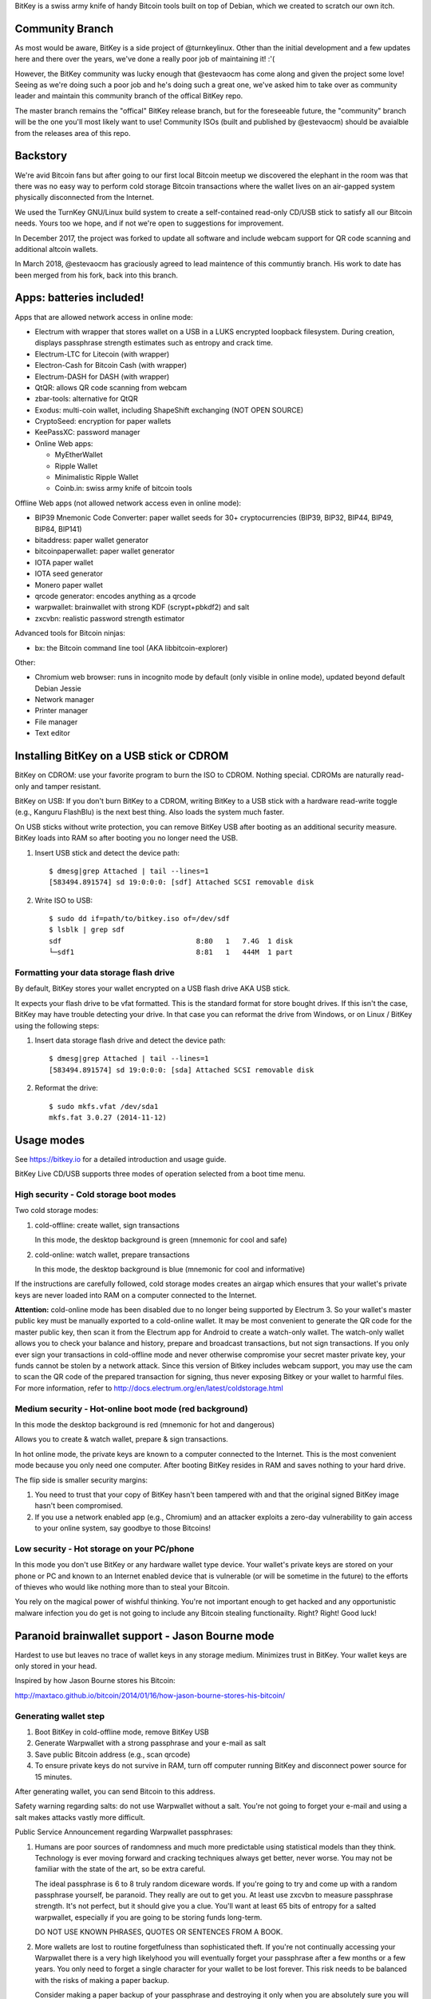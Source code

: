 BitKey is a swiss army knife of handy Bitcoin tools built on top of
Debian, which we created to scratch our own itch.

Community Branch
================

As most would be aware, BitKey is a side project of @turnkeylinux. Other
than the initial development and a few updates here and there over the
years, we've done a really poor job of maintaining it! :'(

However, the BitKey community was lucky enough that @estevaocm has come
along and given the project some love! Seeing as we're doing such a poor
job and he's doing such a great one, we've asked him to take over as
community leader and maintain this community branch of the offical BitKey
repo.

The master branch remains the "offical" BitKey release branch, but for the
foreseeable future, the "community" branch will be the one you'll most
likely want to use! Community ISOs (built and published by @estevaocm)
should be avaialble from the releases area of this repo.

Backstory
=========

We're avid Bitcoin fans but after going to our first local Bitcoin
meetup we discovered the elephant in the room was that there was no easy
way to perform cold storage Bitcoin transactions where the wallet lives
on an air-gapped system physically disconnected from the Internet.

We used the TurnKey GNU/Linux build system to create a self-contained
read-only CD/USB stick to satisfy all our Bitcoin needs. Yours too we
hope, and if not we're open to suggestions for improvement.

In December 2017, the project was forked to update all software and
include webcam support for QR code scanning and additional altcoin wallets.

In March 2018, @estevaocm has graciously agreed to lead maintence of this
communtiy branch. His work to date has been merged from his fork, back into
this branch.

Apps: batteries included!
=========================

Apps that are allowed network access in online mode:

- Electrum with wrapper that stores wallet on a USB in a LUKS encrypted
  loopback filesystem. During creation, displays passphrase strength
  estimates such as entropy and crack time.
- Electrum-LTC for Litecoin (with wrapper)
- Electron-Cash for Bitcoin Cash (with wrapper)
- Electrum-DASH for DASH (with wrapper)
- QtQR: allows QR code scanning from webcam
- zbar-tools: alternative for QtQR
- Exodus: multi-coin wallet, including ShapeShift exchanging (NOT OPEN SOURCE)
- CryptoSeed: encryption for paper wallets
- KeePassXC: password manager
- Online Web apps:

  - MyEtherWallet
  - Ripple Wallet
  - Minimalistic Ripple Wallet
  - Coinb.in: swiss army knife of bitcoin tools

Offline Web apps (not allowed network access even in online mode):

- BIP39 Mnemonic Code Converter: paper wallet seeds for 30+ cryptocurrencies (BIP39, BIP32, BIP44, BIP49, BIP84, BIP141)
- bitaddress: paper wallet generator
- bitcoinpaperwallet: paper wallet generator
- IOTA paper wallet
- IOTA seed generator
- Monero paper wallet
- qrcode generator: encodes anything as a qrcode
- warpwallet: brainwallet with strong KDF (scrypt+pbkdf2) and salt
- zxcvbn: realistic password strength estimator

Advanced tools for Bitcoin ninjas:

- bx: the Bitcoin command line tool (AKA libbitcoin-explorer)

Other:

- Chromium web browser: runs in incognito mode by default (only
  visible in online mode), updated beyond default Debian Jessie

- Network manager
- Printer manager
- File manager
- Text editor

Installing BitKey on a USB stick or CDROM
=========================================

BitKey on CDROM: use your favorite program to burn the ISO to CDROM.
Nothing special. CDROMs are naturally read-only and tamper resistant.

BitKey on USB: If you don't burn BitKey to a CDROM, writing BitKey to a
USB stick with a hardware read-write toggle (e.g., Kanguru FlashBlu) is
the next best thing. Also loads the system much faster.

On USB sticks without write protection, you can remove BitKey USB after
booting as an additional security measure. BitKey loads into RAM so
after booting you no longer need the USB.

1) Insert USB stick and detect the device path::

    $ dmesg|grep Attached | tail --lines=1
    [583494.891574] sd 19:0:0:0: [sdf] Attached SCSI removable disk

2) Write ISO to USB::

    $ sudo dd if=path/to/bitkey.iso of=/dev/sdf
    $ lsblk | grep sdf
    sdf                                8:80   1   7.4G  1 disk  
    └─sdf1                             8:81   1   444M  1 part 

Formatting your data storage flash drive
----------------------------------------

By default, BitKey stores your wallet encrypted on a USB flash drive AKA
USB stick.

It expects your flash drive to be vfat formatted. This is the standard
format for store bought drives. If this isn't the case, BitKey may have
trouble detecting your drive. In that case you can reformat the drive
from Windows, or on Linux / BitKey using the following steps:

1) Insert data storage flash drive and detect the device path::

    $ dmesg|grep Attached | tail --lines=1
    [583494.891574] sd 19:0:0:0: [sda] Attached SCSI removable disk

2) Reformat the drive::

    $ sudo mkfs.vfat /dev/sda1
    mkfs.fat 3.0.27 (2014-11-12)

Usage modes
===========

See https://bitkey.io for a detailed introduction and usage guide.

BitKey Live CD/USB supports three modes of operation
selected from a boot time menu.

High security - Cold storage boot modes
---------------------------------------

Two cold storage modes:

1) cold-offline: create wallet, sign transactions

   In this mode, the desktop background is green (mnemonic for cool and safe)

2) cold-online: watch wallet, prepare transactions

   In this mode, the desktop background is blue (mnemonic for cool and informative)

If the instructions are carefully followed, cold storage modes creates
an airgap which ensures that your wallet's private keys are never loaded
into RAM on a computer connected to the Internet.

**Attention:** cold-online mode has been disabled due to no longer being supported by
Electrum 3. So your wallet's master public key must be manually exported to a
cold-online wallet. It may be most convenient to generate the QR code for the master
public key, then scan it from the Electrum app for Android to create a watch-only
wallet. The watch-only wallet allows you to check your balance and history, prepare
and broadcast transactions, but not sign transactions. If you only ever sign your
transactions in cold-offline mode and never otherwise compromise your secret master
private key, your funds cannot be stolen by a network attack. Since this version of
Bitkey includes webcam support, you may use the cam to scan the QR code of the prepared
transaction for signing, thus never exposing Bitkey or your wallet to harmful files.
For more information, refer to http://docs.electrum.org/en/latest/coldstorage.html

Medium security - Hot-online boot mode (red background)
-------------------------------------------------------

In this mode the desktop background is red (mnemonic for hot and dangerous)

Allows you to create & watch wallet, prepare & sign transactions.

In hot online mode, the private keys are known to a computer connected
to the Internet. This is the most convenient mode because you only need
one computer. After booting BitKey resides in RAM and saves nothing to
your hard drive.

The flip side is smaller security margins: 

1) You need to trust that your copy of BitKey hasn't been tampered with
   and that the original signed BitKey image hasn't been compromised.

2) If you use a network enabled app (e.g., Chromium) and an attacker
   exploits a zero-day vulnerability to gain access to your online
   system, say goodbye to those Bitcoins!

Low security - Hot storage on your PC/phone
-------------------------------------------

In this mode you don't use BitKey or any hardware wallet type device.
Your wallet's private keys are stored on your phone or PC and known to
an Internet enabled device that is vulnerable (or will be sometime in
the future) to the efforts of thieves who would like nothing more than
to steal your Bitcoin.

You rely on the magical power of wishful thinking. You're not important
enough to get hacked and any opportunistic malware infection you do get
is not going to include any Bitcoin stealing functionailty. Right?
Right! Good luck!

Paranoid brainwallet support - Jason Bourne mode
================================================

Hardest to use but leaves no trace of wallet keys in any storage medium.
Minimizes trust in BitKey. Your wallet keys are only stored in your head.

Inspired by how Jason Bourne stores his Bitcoin:

http://maxtaco.github.io/bitcoin/2014/01/16/how-jason-bourne-stores-his-bitcoin/ 

Generating wallet step
----------------------

1) Boot BitKey in cold-offline mode, remove BitKey USB
2) Generate Warpwallet with a strong passphrase and your e-mail as salt
3) Save public Bitcoin address (e.g., scan qrcode)
4) To ensure private keys do not survive in RAM, turn off computer
   running BitKey and disconnect power source for 15 minutes. 

After generating wallet, you can send Bitcoin to this address.

Safety warning regarding salts: do not use Warpwallet without a salt.
You're not going to forget your e-mail and using a salt makes attacks
vastly more difficult.

Public Service Announcement regarding Warpwallet passphrases: 

1) Humans are poor sources of randomness and much more predictable using
   statistical models than they think. Technology is ever moving forward
   and cracking techniques always get better, never worse. You may not
   be familiar with the state of the art, so be extra careful.
   
   The ideal passphrase is 6 to 8 truly random diceware words. If you're
   going to try and come up with a random passphrase yourself, be
   paranoid. They really are out to get you. At least use zxcvbn to
   measure passphrase strength. It's not perfect, but it should give you
   a clue. You'll want at least 65 bits of entropy for a salted
   warpwallet, especially if you are going to be storing funds
   long-term.

   DO NOT USE KNOWN PHRASES, QUOTES OR SENTENCES FROM A BOOK.

2) More wallets are lost to routine forgetfulness than sophisticated
   theft. If you're not continually accessing your Warpwallet there is a
   very high likelyhood you will eventually forget your passphrase after
   a few months or a few years. You only need to forget a single
   character for your wallet to be lost forever. This risk needs to be
   balanced with the risks of making a paper backup.

   Consider making a paper backup of your passphrase and destroying it
   only when you are absolutely sure you will not forget it, then use
   spaced reptition learning to ensure it stays in memory until you want
   to access the funds. 

Generating unsigned transaction step
------------------------------------

This step is easiest to do from an Electrum watch-wallet on a PC, but
you can also do it from BitKey:

1) Boot BitKey in cold-online mode, remove BitKey USB
2) Restore watch-only wallet and run Electrum, from command line::

    $ electrum restore $PUBLIC_ADDRESS
    $ electrum

3) Insert USB stick for storing unsigned transaction
4) Fill in recipient under Send tab and "Save" unsigned
   transaction to USB at /media/usb/
5) Shutdown/Reboot BitKey

Signing transaction step
------------------------

1) Boot BitKey in cold-offline mode, remove BitKey USB
2) Insert USB stick where you stored unsigned transaction. Copy to RAM
   and remove from disk::

    $ cp /media/usb/unsigned.txt ~/     #  uses RAM for storage
    $ srm /media/usb/unsigned.txt       # secure delete unsigned transaction

3) Unplug USB stick
4) Use Warpwallet to restore brainwallet private key
5) Launch Electrum from command line so that it stores wallet in RAM::

    $ electrum -w /tmp/brainwallet

6) Import private key and sign transaction

   - In the Electrum Install Wizard, select 'Restore a wallet or import keys'
   - Cut and paste the private key, click Next
   - Click Next again (you don't need encryption for a wallet in RAM)
   - Tools > Load transaction > From file
   - Verify Outputs, Sign & Save signed transaction

7) Create a QRCode for the signed transaction:

   - Open Signed transaction in text editor
   - Open qrcode app: cut and paste hex of signed transaction

8) Scan QRCode of signed transaction with phone and broadcast
   transaction to network.

9) Turn off BitKey as soon as the QRCode has been scanned, 
   disconnect power source, wait 15 minutes to clear RAM

Desktop usage tips (Keyboard and mouse shortcuts)
=================================================

Full custom keybindings in overlay/usr/share/glib-2.0/schemas/20_custom.gschema.override

Copy, Cut and Paste
-------------------

- Keyboard: Ctrl+C, CTRL+X and CTRL-V
- Mouse: 
    
  To copy, click text and drag to highlight text to be copied

  To paste, left click to focus keyboard, then middle mouse click to
  paste. If no middle mouse button exists, clicking both right and
  left buttons simultaneously also works.
    
Window management
-----------------

- Window operations: 
  
  - Right-click titlebar 
  - ALT+F3

- Split screen window positioning:
  
  Dragging window to left or right

  This makes a window neatly fill half the screen

- Maximize window by dragging to top of screen 

- Toggle window maximization:

  - double click on window titlebar
  - ALT+F10

- Minimize window: ALT+F9

- Resize window: Alt+F8

- Close window with CTRL+W or ALT-F4

- Switch between windows (including minimized): Alt+TAB

Workspaces
----------

- Switch workspaces: 
  
  - <Win> F1-F4
  - <Ctrl> <Alt> Left/Right

- Move window to a different workspace: <Win> <Shift> F1-F4



Security model
==============

Guidelines:

- Defense in depth: increase security by forcing attackers to overcome a
  plurality of obstacles.

- Minimize trust: minimize the number of third parties that need to be
  trusted, and minimize the degree of trust that needs to be placed on
  the existing trusted parties (e.g., BitKey developers to a degree).

- Minimized complexity: attack surface grows with complexity, so
  decrease complexity by minimizing number of components, using simpler
  components (e.g., chromium with webapps)

- Minimum privilege level policy: for example, if a component doesn't
  need network access, don't give it to it. If a mode doesn't need
  network access, enforce lack of network access.

- Transparency and verifiability: only use open source components who's
  integrity can be verified in principle and in which violations of
  integrity are more likely to be detected.

- Assume and attempt to compensate for human fallibility: avoid assuming
  users are advanced Bitcoin and security experts. Do the most to
  protect them from natural mistakes and lack of awareness with more
  secure defaults, friendly reminders, health warnings, tools for
  verifying against mistakes.

Specifics:

- Change desktop background color to indicate boot mode

  - cold-offline: green background
  - cold-online: blue background
  - hot-online: red background

- Electrum wrapper:
  
  - automatically configures default wallet based on boot mode

    In cold-offline mode: wallet is stored in an encrypted LUKS, with
    enforced passphrase complexity. Following offline wallet generation
    a watch only wallet is created containing only public keys.

    In cold-online mode: only the watch wallet is accessible, the wallet
    containing private keys is inaccessible so that the user is never
    accidentally prompted for the passphrase and can't open the wallet
    online by mistake. 

    In hot-online mode: separate wallet file, so that even if you store
    the wallets on the same USB key, you can't accidentally open the
    cold-offline wallet by booting into the wrong mode.

- Disabled networking in cold-offline mode: all plan/net network
  packages are purged on boot by /usr/lib/bitkey.d/purge-packages script

- Deny network access to local webapps (e.g., warpwallet, qrcode
  generator) that don't need it.

  Security in depth that prevents even a trojaned version of the app
  from leaking information to the network, even in online mode on a non
  airgapped computer.

- Webcam enabled for QR code scanning so no physical media communication is
  required. This allows your private keys to remain perfectly secret, aside
  from a BIOS attack. You should only communicate through QR codes, no USB
  drives aside from the one containing the keys. Verify the QR codes' contents
  at every exchange to make sure no malware is acting.

- All included components are open source

- Best effort to verify integrity of source components

  - do not accept any component without independent verification
  - download upstream archives from most authoritative trusted, verifiable source
  - check matching hash sums
  - verify PGP signatures when signatures are available
  - verify authenticity of PGP keys when possible (e.g., using keybase)
  - generate and inspect diff from tagged releases

- vouch for source components by signing list of signatures::

      gpg --verify /usr/local/src/SHA256SUM.asc

How to build from source
========================

BitKey is built with `TKLDev`_, the TurnKey GNU/Linux build system.

1) Deploy TKLDev (e.g., as a local VM)
2) SSH into TKLDev and (shallow) clone bitkey git repo::

	ssh tkldev
	cd products
	git-clone --depth 1 https://github.com/bitkey/bitkey

	cd bitkey
	make

Reporting a bug, issue or feature request
=========================================

The ideal bug/issue includes:

1) A detailed description of the issue.
2) How to reproduce the issue step by step.
3) Any extra information that might be relevant, such as your hardware,
   network card, boot media, any changes made prior to issue, etc.

The ideal feature request includes:

1) A detailed description of feature and component it relates to.
2) One or more use cases for the feature.
3) Any extra information that might be relevant.

Before creating a new issue on the `Issue Tracker`_, please check to see
if a similar issue already exists. If it does, post a comment showing it
also affects you.  Knowing an issue effects multiple users is useful
when we decide how to prioritize limited development resources. Please
try and include any additional information you think might help us close
the issue.

Contributing as a developer
===========================

BitKey, like TurnKey, is 100% free software and the code for all
components is right here on GitHub.  Developers with good ideas are
strongly encouraged to be bold and contribute code. Use the source Luke!

See the `guidelines and walk through`_.

.. _BitKey: https://bitkey.io
.. _TKLDev: https://www.turnkeylinux.org/tkldev
.. _Issue Tracker: https://github.com/bitkey/bitkey/issues/
.. _guidelines and walk through: https://github.com/turnkeylinux/tracker/blob/master/GITFLOW.rst
